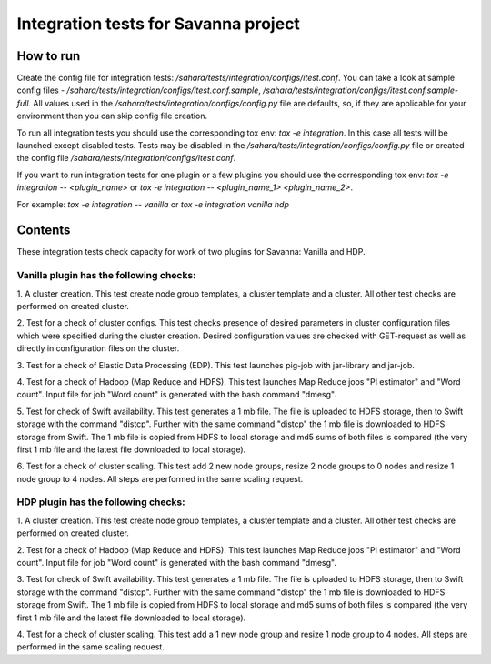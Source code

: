 Integration tests for Savanna project
=====================================

How to run
----------

Create the config file for integration tests: `/sahara/tests/integration/configs/itest.conf`.
You can take a look at sample config files - `/sahara/tests/integration/configs/itest.conf.sample`,
`/sahara/tests/integration/configs/itest.conf.sample-full`.
All values used in the `/sahara/tests/integration/configs/config.py` file are
defaults, so, if they are applicable for your environment then you can skip
config file creation.

To run all integration tests you should use the corresponding tox env: `tox -e integration`.
In this case all tests will be launched except disabled tests.
Tests may be disabled in the `/sahara/tests/integration/configs/config.py` file
or created the config file `/sahara/tests/integration/configs/itest.conf`.

If you want to run integration tests for one plugin or a few plugins you should use
the corresponding tox env: `tox -e integration -- <plugin_name>` or
`tox -e integration -- <plugin_name_1> <plugin_name_2>`.

For example: `tox -e integration -- vanilla` or `tox -e integration vanilla hdp`

Contents
--------

These integration tests check capacity for work of two plugins for Savanna:
Vanilla and HDP.

Vanilla plugin has the following checks:
++++++++++++++++++++++++++++++++++++++++

1. A cluster creation. This test create node group templates, a cluster
template and a cluster. All other test checks are performed on created cluster.

2. Test for a check of cluster configs. This test checks presence of desired
parameters in cluster configuration files which were specified during
the cluster creation. Desired configuration values are checked with GET-request
as well as directly in configuration files on the cluster.

3. Test for a check of Elastic Data Processing (EDP). This test launches
pig-job with jar-library and jar-job.

4. Test for a check of Hadoop (Map Reduce and HDFS). This test launches Map
Reduce jobs "PI estimator" and "Word count". Input file for job "Word count" is
generated with the bash command "dmesg".

5. Test for check of Swift availability. This test generates a 1 mb file.
The file is uploaded to HDFS storage, then to Swift storage with the command
"distcp". Further with the same command "distcp" the 1 mb file is downloaded
to HDFS storage from Swift. The 1 mb file is copied from HDFS to local storage
and md5 sums of both files is compared (the very first 1 mb file and the latest
file downloaded to local storage).

6. Test for a check of cluster scaling. This test add 2 new node groups,
resize 2 node groups to 0 nodes and resize 1 node group to 4 nodes.
All steps are performed in the same scaling request.

HDP plugin has the following checks:
++++++++++++++++++++++++++++++++++++

1. A cluster creation. This test create node group templates, a cluster
template and a cluster. All other test checks are performed on created cluster.

2. Test for a check of Hadoop (Map Reduce and HDFS). This test launches Map
Reduce jobs "PI estimator" and "Word count". Input file for job "Word count" is
generated with the bash command "dmesg".

3. Test for check of Swift availability. This test generates a 1 mb file.
The file is uploaded to HDFS storage, then to Swift storage with the command
"distcp". Further with the same command "distcp" the 1 mb file is downloaded
to HDFS storage from Swift. The 1 mb file is copied from HDFS to local storage
and md5 sums of both files is compared (the very first 1 mb file and the latest
file downloaded to local storage).

4. Test for a check of cluster scaling. This test add a 1 new node group and
resize 1 node group to 4 nodes. All steps are performed in the same scaling
request.
